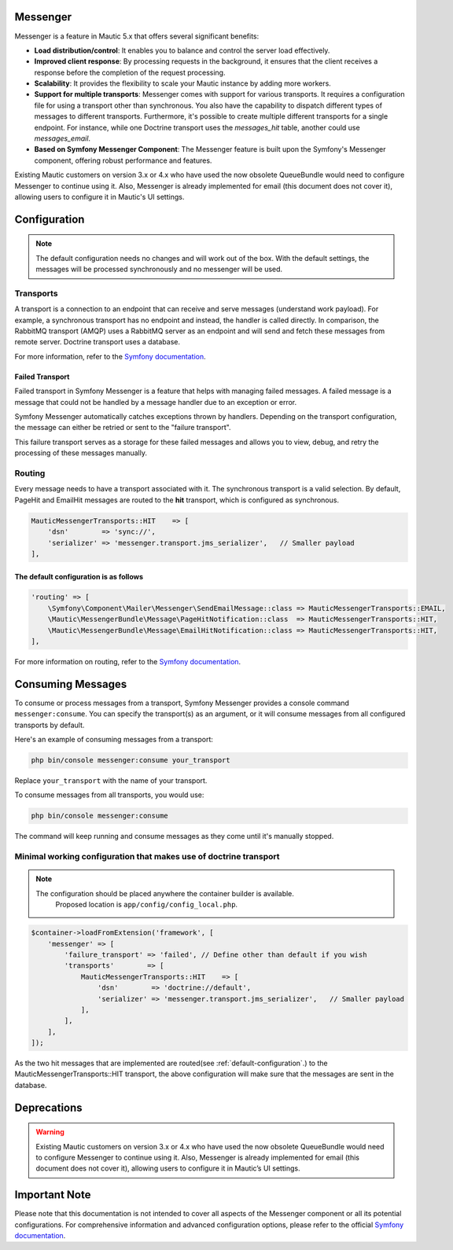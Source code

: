 Messenger
=========

Messenger is a feature in Mautic 5.x that offers several significant benefits:

- **Load distribution/control**: It enables you to balance and control the server load effectively.
- **Improved client response**: By processing requests in the background, it ensures that the client receives a response before the completion of the request processing.
- **Scalability**: It provides the flexibility to scale your Mautic instance by adding more workers.
- **Support for multiple transports**: Messenger comes with support for various transports. It requires a configuration file for using a transport other than synchronous. You also have the capability to dispatch different types of messages to different transports. Furthermore, it's possible to create multiple different transports for a single endpoint. For instance, while one Doctrine transport uses the `messages_hit` table, another could use `messages_email`.
- **Based on Symfony Messenger Component**: The Messenger feature is built upon the Symfony's Messenger component, offering robust performance and features.

Existing Mautic customers on version 3.x or 4.x who have used the now obsolete QueueBundle would need to configure Messenger to continue using it. Also, Messenger is already implemented for email (this document does not cover it), allowing users to configure it in Mautic's UI settings.

Configuration
=============

.. note::

    The default configuration needs no changes and will work out of the box. With the default settings, the messages will be processed synchronously and no messenger will be used.

Transports
----------

A transport is a connection to an endpoint that can receive and serve messages (understand work payload). For example, a synchronous transport has no endpoint and instead, the handler is called directly. In comparison, the RabbitMQ transport (AMQP) uses a RabbitMQ server as an endpoint and will send and fetch these messages from remote server. Doctrine transport uses a database.

For more information, refer to the `Symfony documentation <https://symfony.com/doc/current/messenger.html#transports>`_.

Failed Transport
^^^^^^^^^^^^^^^^

Failed transport in Symfony Messenger is a feature that helps with managing failed messages. A failed message is a message that could not be handled by a message handler due to an exception or error.

Symfony Messenger automatically catches exceptions thrown by handlers. Depending on the transport configuration, the message can either be retried or sent to the "failure transport".

This failure transport serves as a storage for these failed messages and allows you to view, debug, and retry the processing of these messages manually.


Routing
-------

Every message needs to have a transport associated with it. The synchronous transport is a valid selection. By default, PageHit and EmailHit messages are routed to the **hit** transport, which is configured as synchronous.

.. code-block:: php

    MauticMessengerTransports::HIT    => [
        'dsn'        => 'sync://',
        'serializer' => 'messenger.transport.jms_serializer',   // Smaller payload
    ],

.. _default-configuration:

The default configuration is as follows
^^^^^^^^^^^^^^^^^^^^^^^^^^^^^^^^^^^^^^^

.. code-block:: php

    'routing' => [
        \Symfony\Component\Mailer\Messenger\SendEmailMessage::class => MauticMessengerTransports::EMAIL,
        \Mautic\MessengerBundle\Message\PageHitNotification::class  => MauticMessengerTransports::HIT,
        \Mautic\MessengerBundle\Message\EmailHitNotification::class => MauticMessengerTransports::HIT,
    ],

For more information on routing, refer to the `Symfony documentation <https://symfony.com/doc/current/messenger.html#routing-messages-to-a-transport>`_.


Consuming Messages
==================

To consume or process messages from a transport, Symfony Messenger provides a console command ``messenger:consume``. You can specify the transport(s) as an argument, or it will consume messages from all configured transports by default.

Here's an example of consuming messages from a transport:

.. code-block:: bash

    php bin/console messenger:consume your_transport

Replace ``your_transport`` with the name of your transport.

To consume messages from all transports, you would use:

.. code-block:: bash

    php bin/console messenger:consume

The command will keep running and consume messages as they come until it's manually stopped.


Minimal working configuration that makes use of doctrine transport
-----------------------------------------------------------------

.. note::

  The configuration should be placed anywhere the container builder is available.
    Proposed location is ``app/config/config_local.php``.

.. code-block:: php

    $container->loadFromExtension('framework', [
        'messenger' => [
            'failure_transport' => 'failed', // Define other than default if you wish
            'transports'        => [
                MauticMessengerTransports::HIT    => [
                    'dsn'        => 'doctrine://default',
                    'serializer' => 'messenger.transport.jms_serializer',   // Smaller payload
                ],
            ],
        ],
    ]);

As the two hit messages that are implemented are routed(see :ref:`default-configuration`.) to the MauticMessengerTransports::HIT transport, the above configuration will make sure that the messages are sent in the database.

Deprecations
============

.. warning::

    Existing Mautic customers on version 3.x or 4.x who have used the now obsolete QueueBundle would need to configure Messenger to continue using it. Also, Messenger is already implemented for email (this document does not cover it), allowing users to configure it in Mautic’s UI settings.

Important Note
==============

Please note that this documentation is not intended to cover all aspects of the Messenger component or all its potential configurations. For comprehensive information and advanced configuration options, please refer to the official `Symfony documentation <https://symfony.com/doc/current/messenger.html>`_.